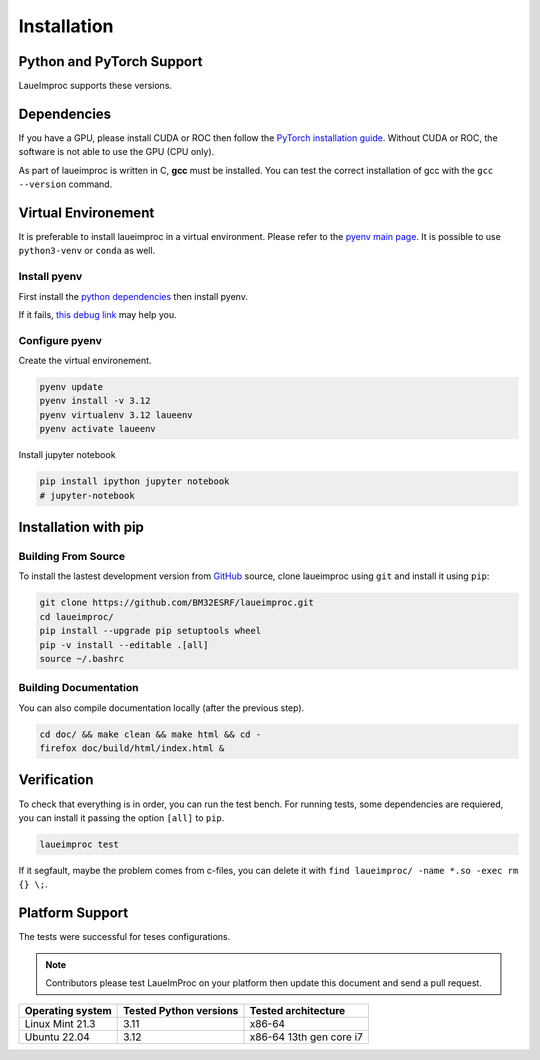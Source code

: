 Installation
============

Python and PyTorch Support
--------------------------

LaueImproc supports these versions.

.. csv-table:: Python versions
    :file: supported-python-versions.csv
    :header-rows: 1

.. _Debian Ubuntu Mint System:
.. _RHEL CentOS Fedora System:
.. _Arch Manjaro System:
.. _OpenSUSE System:
.. _Linux Installation:
.. _FreeBSD Installation:
.. _macOS Installation:
.. _Windows Installation:


Dependencies
------------

If you have a GPU, please install CUDA or ROC then follow the `PyTorch installation guide <https://pytorch.org/>`_. Without CUDA or ROC, the software is not able to use the GPU (CPU only).

.. tab:: Linux

    Follow the official `NVIDIA CUDA Installation Guide for Linux <https://docs.nvidia.com/cuda/cuda-installation-guide-linux/index.html>`_.

.. tab:: FreeBSD

    It is not well supproted, you can try to follow `this bsd link <https://gist.github.com/Mostly-BSD/4d3cacc0ee2f045ed8505005fd664c6e>`_.

.. tab:: macOS

    Follow the `NVIDIA CUDA Installation Guide for Mac OS X <https://docs.nvidia.com/cuda/archive/10.2/cuda-installation-guide-mac-os-x/index.html>`_.

.. tab:: Windows

    .. warning:: Windows is crap, so be prepared for a tedious and buggy installation! You should forget Microchiotte-Windaube and go straight to Linux before you pull out all your hair!

    It is important to configure your environement variable to hook cuda to PyTorch.
    Good luck with the `official guide <https://docs.nvidia.com/cuda/cuda-installation-guide-microsoft-windows/index.html>`_.

As part of laueimproc is written in C, **gcc** must be installed. You can test the correct installation of gcc with the  ``gcc --version`` command.

.. tab:: Linux

    It is installed by default on many linux systems.

    .. tab:: Debian Ubuntu Mint System

        .. code::

            sudo apt update
            sudo apt install build-essential
            sudo apt-get install manpages-dev

    .. tab:: RHEL CentOS Fedora System

        .. code::

            sudo yum group install "Development Tools"
            sudo yum install man-pages

    .. tab:: Arch Manjaro System

        .. code::

            sudo pacman -Syu
            sudo pacman -S base-devel
            sudo pacman -S gcc-multilib lib32-gcc-libs
            wget https://ftp.gnu.org/gnu/gcc/gcc-13.2.0/gcc-13.2.0.tar.gz
            tar -xzvf gcc-13.2.0.tar.gz
            cd gcc-13.2.0
            mkdir build
            cd build
            \../configure
            make -j4
            sudo make install

    .. tab:: OpenSUSE System

        .. code::

            sudo zypper refresh
            sudo zypper update
            sudo zypper addrepo http://download.opensuse.org/distribution/leap/15.6/repo/oss/ oss
            zypper search gcc
            sudo zypper install gcc
            sudo zypper install gcc-c++

.. tab:: FreeBSD

    It is install by default on FreeBSD.

.. tab:: macOS

    You could install gcc by using `Homebrew <https://brew.sh/>`_.

    .. code::

        brew install gcc

.. tab:: Windows

    .. warning:: I see that you insist on using Windows, this step is the most critical, good luck! Without gcc, some functions of laueimproc will be around **1000 times slowler**.

    It is not too late to listen the voice of reason! You can `install ubuntu <https://lecrabeinfo.net/installer-ubuntu-22-04-lts-le-guide-complet.html>`_ for example.


Virtual Environement
--------------------

It is preferable to install laueimproc in a virtual environment. Please refer to the `pyenv main page <https://github.com/pyenv/pyenv>`_. It is possible to use ``python3-venv`` or ``conda`` as well.

Install pyenv
^^^^^^^^^^^^^

First install the `python dependencies <https://github.com/pyenv/pyenv/wiki#suggested-build-environment>`_ then install pyenv.

.. tab:: Linux

    .. tab:: Debian Ubuntu Mint System

        .. code::

            sudo apt update
            sudo apt install libedit-dev libncurses5-dev
            sudo apt install build-essential libssl-dev zlib1g-dev \
            libbz2-dev libreadline-dev libsqlite3-dev curl git \
            libncursesw5-dev xz-utils tk-dev libxml2-dev libxmlsec1-dev libffi-dev liblzma-dev

    .. tab:: RHEL CentOS Fedora System

        .. code::

            sudo yum install openssl11-devel --allowerasing
            yum install gcc make patch zlib-devel bzip2 bzip2-devel readline-devel sqlite sqlite-devel openssl-devel tk-devel libffi-devel xz-devel

    .. tab:: Arch Manjaro System

        .. code::

            yay -S ncurses5-compat-libs

    .. code::

        curl https://pyenv.run | bash
        echo 'export PYENV_ROOT="$HOME/.pyenv"' >> ~/.bashrc
        echo 'command -v pyenv >/dev/null || export PATH="$PYENV_ROOT/bin:$PATH"' >> ~/.bashrc
        echo 'eval "$(pyenv init -)"' >> ~/.bashrc
        source ~/.bashrc

.. tab:: macOS

    You could install dependencies by using `Homebrew <https://brew.sh/>`_.

    .. code::

        brew install ncurses
        brew install openssl readline sqlite3 xz zlib tcl-tk
        brew install pyenv

If it fails, `this debug link <https://github.com/pyenv/pyenv/wiki/Common-build-problems>`_ may help you.

Configure pyenv
^^^^^^^^^^^^^^^

Create the virtual environement.

.. code::

    pyenv update
    pyenv install -v 3.12
    pyenv virtualenv 3.12 laueenv
    pyenv activate laueenv

Install jupyter notebook

.. code::

    pip install ipython jupyter notebook
    # jupyter-notebook


Installation with pip
---------------------

Building From Source
^^^^^^^^^^^^^^^^^^^^

To install the lastest development version from `GitHub <https://github.com/BM32ESRF/laueimproc>`_ source, clone laueimproc using ``git`` and install it using ``pip``:

.. code::

    git clone https://github.com/BM32ESRF/laueimproc.git
    cd laueimproc/
    pip install --upgrade pip setuptools wheel
    pip -v install --editable .[all]
    source ~/.bashrc

Building Documentation
^^^^^^^^^^^^^^^^^^^^^^

You can also compile documentation locally (after the previous step).

.. code::

    cd doc/ && make clean && make html && cd -
    firefox doc/build/html/index.html &


Verification
------------

To check that everything is in order, you can run the test bench.
For running tests, some dependencies are requiered, you can install it passing the option ``[all]`` to ``pip``.

.. code::

    laueimproc test

If it segfault, maybe the problem comes from c-files, you can delete it with ``find laueimproc/ -name *.so -exec rm {} \;``.


Platform Support
----------------

The tests were successful for teses configurations.

.. note::

    Contributors please test LaueImProc on your platform then update this document and send a pull request.

+----------------------------------+------------------------+-------------------------+
| Operating system                 | Tested Python versions | Tested architecture     |
+==================================+========================+=========================+
| Linux Mint 21.3                  | 3.11                   | x86-64                  |
+----------------------------------+------------------------+-------------------------+
| Ubuntu 22.04                     | 3.12                   | x86-64 13th gen core i7 |
+----------------------------------+------------------------+-------------------------+
